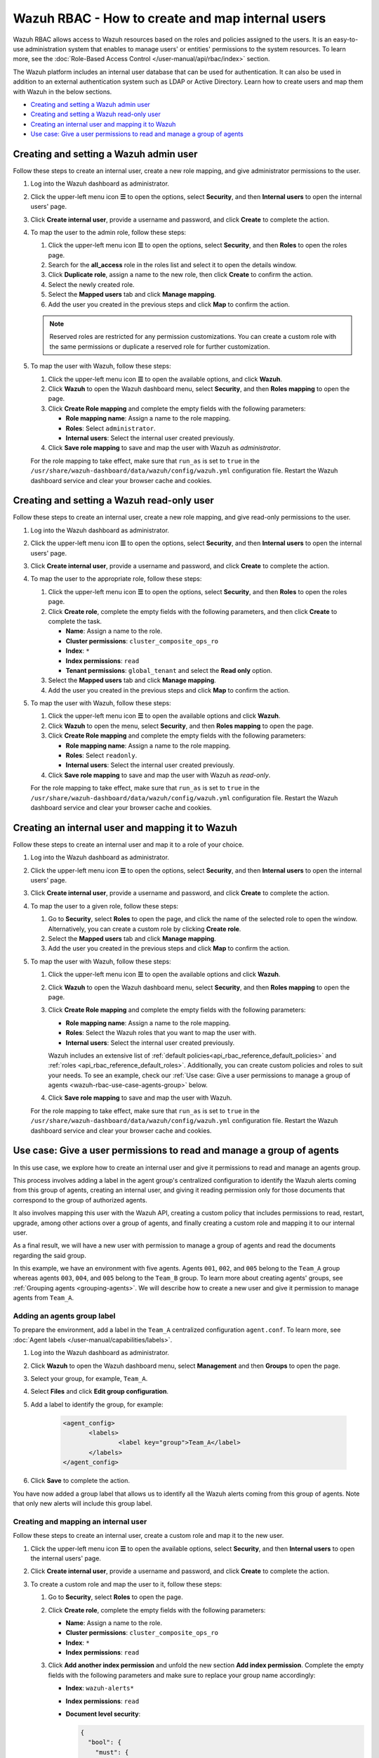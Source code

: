 .. Copyright (C) 2015, Wazuh, Inc.

.. meta::
  :description: This section of the Wazuh documentation explains what a role-based access control system is and how you can use it with Wazuh. 
  
.. _wazuh-rbac:

Wazuh RBAC - How to create and map internal users
=================================================

Wazuh RBAC allows access to Wazuh resources based on the roles and policies assigned to the users. It is an easy-to-use administration system that enables to manage users' or entities' permissions to the system resources. To learn more, see the :doc:`Role-Based Access Control </user-manual/api/rbac/index>` section. 

The Wazuh platform includes an internal user database that can be used for authentication. It can also be used in addition to an external authentication system such as LDAP or Active Directory.  Learn how to create users and map them with Wazuh in the below sections.

- `Creating and setting a Wazuh admin user`_
- `Creating and setting a Wazuh read-only user`_ 
- `Creating an internal user and mapping it to Wazuh`_
- `Use case: Give a user permissions to read and manage a group of agents`_


Creating and setting a Wazuh admin user
---------------------------------------

Follow these steps to create an internal user, create a new role mapping, and give administrator permissions to the user.

#. Log into the Wazuh dashboard as administrator.

#. Click the upper-left menu icon **☰** to open the options, select **Security**, and then **Internal users** to open the internal users' page.

   .. thumbnail:: /images/manual/user-administration/rbac/internal-user.gif
      :title: Internal users page 
      :alt: Internal users page 
      :align: center
      :width: 80%

#. Click **Create internal user**, provide a username and password, and click **Create** to complete the action.

#. To map the user to the admin role, follow these steps:

   #. Click the upper-left menu icon **☰** to open the options, select **Security**, and then **Roles** to open the roles page.

   #. Search for the **all_access** role in the roles list and select it to open the details window.

   #. Click **Duplicate role**, assign a name to the new role, then click **Create** to confirm the action.

   #. Select the newly created role. 
   
   #. Select the **Mapped users** tab and click **Manage mapping**.
   
   #. Add the user you created in the previous steps and click **Map** to confirm the action.

   .. note:: Reserved roles are restricted for any permission customizations. You can create a custom role with the same permissions or duplicate a reserved role for further customization.

#. To map the user with Wazuh, follow these steps:

   #. Click the upper-left menu icon **☰** to open the available options, and click **Wazuh**.   
   #. Click **Wazuh** to open the Wazuh dashboard menu, select **Security**, and then **Roles mapping** to open the page.

      .. thumbnail:: /images/manual/user-administration/rbac/role-mapping.gif
         :title: Wazuh role mapping
         :alt: Wazuh role mapping
         :align: center
         :width: 80%

   #. Click **Create Role mapping** and complete the empty fields with the following parameters:
   
      - **Role mapping name**: Assign a name to the role mapping.
      - **Roles**: Select ``administrator``.
      - **Internal users**: Select the internal user created previously.
  
   #. Click **Save role mapping** to save and map the user with Wazuh as *administrator*. 

   For the role mapping to take effect, make sure that ``run_as`` is set to ``true`` in the ``/usr/share/wazuh-dashboard/data/wazuh/config/wazuh.yml`` configuration file. Restart the Wazuh dashboard service and clear your browser cache and cookies.

Creating and setting a Wazuh read-only user
-------------------------------------------

Follow these steps to create an internal user, create a new role mapping, and give read-only permissions to the user.

#. Log into the Wazuh dashboard as administrator.

#. Click the upper-left menu icon **☰** to open the options, select **Security**, and then **Internal users** to open the internal users' page.

   .. thumbnail:: /images/manual/user-administration/rbac/internal-user.gif
      :title: Internal users page 
      :alt: Internal users page 
      :align: center
      :width: 80%

#. Click **Create internal user**, provide a username and password, and click **Create** to complete the action.

#. To map the user to the appropriate role, follow these steps:

   #. Click the upper-left menu icon **☰** to open the options, select **Security**, and then **Roles** to open the roles page.

   #. Click **Create role**, complete the empty fields with the following parameters, and then click **Create** to complete the task. 
     
      - **Name**: Assign a name to the role.
       
      - **Cluster permissions**: ``cluster_composite_ops_ro``

      - **Index**: ``*``

      - **Index permissions**: ``read``

      - **Tenant permissions**: ``global_tenant`` and select the **Read only** option.

   #. Select the **Mapped users** tab and click **Manage mapping**.
   
   #. Add the user you created in the previous steps and click **Map** to confirm the action.   

#. To map the user with Wazuh, follow these steps:

   #. Click the upper-left menu icon **☰** to open the available options and click **Wazuh**.  

   #. Click **Wazuh** to open the menu, select **Security**, and then **Roles mapping** to open the page.

      .. thumbnail:: /images/manual/user-administration/rbac/role-mapping.gif
         :title: Wazuh role mapping
         :alt: Wazuh role mapping
         :align: center
         :width: 80%

   #. Click **Create Role mapping** and complete the empty fields with the following parameters:

      - **Role mapping name**: Assign a name to the role mapping.
      - **Roles**: Select ``readonly``.
      - **Internal users**: Select the internal user created previously.

   #. Click **Save role mapping** to save and map the user with Wazuh as *read-only*. 

   For the role mapping to take effect, make sure that ``run_as`` is set to ``true`` in the ``/usr/share/wazuh-dashboard/data/wazuh/config/wazuh.yml`` configuration file. Restart the Wazuh dashboard service and clear your browser cache and cookies.


Creating an internal user and mapping it to Wazuh
-------------------------------------------------

Follow these steps to create an internal user and map it to a role of your choice. 

#. Log into the Wazuh dashboard as administrator.

#. Click the upper-left menu icon **☰** to open the options, select **Security**, and then **Internal users** to open the internal users' page.

   .. thumbnail:: /images/manual/user-administration/rbac/internal-user.gif
      :title: Internal users page 
      :alt: Internal users page 
      :align: center
      :width: 80%

#. Click **Create internal user**, provide a username and password, and click **Create** to complete the action.

#. To map the user to a given role, follow these steps:
   
   #. Go to **Security**, select **Roles** to open the page, and click the name of the selected role to open the window. Alternatively, you can create a custom role by clicking **Create role**. 
   #. Select the **Mapped users** tab and click **Manage mapping**.
   #. Add the user you created in the previous steps and click **Map** to confirm the action.

#. To map the user with Wazuh, follow these steps:

   #. Click the upper-left menu icon **☰** to open the available options and click **Wazuh**.   
   #. Click **Wazuh** to open the Wazuh dashboard menu, select **Security**, and then **Roles mapping** to open the page.

      .. thumbnail:: /images/manual/user-administration/rbac/role-mapping.gif
         :title: Wazuh role mapping
         :alt: Wazuh role mapping
         :align: center
         :width: 80%

   #. Click **Create Role mapping** and complete the empty fields with the following parameters:
   
      - **Role mapping name**: Assign a name to the role mapping.
      - **Roles**: Select the Wazuh roles that you want to map the user with.
      - **Internal users**: Select the internal user created previously.

      Wazuh includes an extensive list of :ref:`default policies<api_rbac_reference_default_policies>` and :ref:`roles <api_rbac_reference_default_roles>`. Additionally, you can create custom policies and roles to suit your needs. To see an example, check our :ref:`Use case: Give a user permissions to manage a group of agents <wazuh-rbac-use-case-agents-group>` below. 
  
   #. Click **Save role mapping** to save and map the user with Wazuh.

   For the role mapping to take effect, make sure that ``run_as`` is set to ``true`` in the ``/usr/share/wazuh-dashboard/data/wazuh/config/wazuh.yml`` configuration file. Restart the Wazuh dashboard service and clear your browser cache and cookies.


.. _wazuh-rbac-use-case-agents-group:

Use case: Give a user permissions to read and manage a group of agents
-----------------------------------------------------------------------

In this use case, we explore how to create an internal user and give it permissions to read and manage an agents group.

This process involves adding a label in the agent group's centralized configuration to identify the Wazuh alerts coming from this group of agents, creating an internal user, and giving it reading permission only for those documents that correspond to the group of authorized agents.

It also involves mapping this user with the Wazuh API, creating a custom policy that includes permissions to read, restart, upgrade, among other actions over a group of agents, and finally creating a custom role and mapping it to our internal user.

As a final result, we will have a new user with permission to manage a group of agents and read the documents regarding the said group.

In this example, we have an environment with five agents. Agents ``001``, ``002``, and ``005`` belong to the ``Team_A`` group whereas agents ``003``, ``004``, and ``005`` belong to the ``Team_B`` group. To learn more about creating agents' groups, see :ref:`Grouping agents <grouping-agents>`. We will describe how to create a new user and give it permission to manage agents from ``Team_A``.


.. thumbnail:: /images/manual/user-administration/rbac/environment.png
    :title: Use case: Give a user permissions to manage a group of agents - Environment
    :alt: Use case: Give a user permissions to manage a group of agents - Environment
    :align: center
    :width: 100%


Adding an agents group label
^^^^^^^^^^^^^^^^^^^^^^^^^^^^

To prepare the environment, add a label in the ``Team_A`` centralized configuration ``agent.conf``. To learn more, see :doc:`Agent labels </user-manual/capabilities/labels>`.

#. Log into the Wazuh dashboard as administrator.

#. Click **Wazuh** to open the Wazuh dashboard menu, select **Management** and then **Groups** to open the page.

#. Select your group, for example, ``Team_A``.

#. Select **Files** and click **Edit group configuration**. 

#. Add a label to identify the group, for example: 

     .. code-block:: console
  
         <agent_config>
         	<labels>
         		<label key="group">Team_A</label>
         	</labels>
         </agent_config>

#. Click **Save** to complete the action.     

You have now added a group label that allows us to identify all the Wazuh alerts coming from this group of agents. Note that only new alerts will include this group label. 

Creating and mapping an internal user
^^^^^^^^^^^^^^^^^^^^^^^^^^^^^^^^^^^^^

Follow these steps to create an internal user, create a custom role and map it to the new user.  

#. Click the upper-left menu icon **☰** to open the available options, select **Security**, and then **Internal users** to open the internal users' page.

#. Click **Create internal user**, provide a username and password, and click **Create** to complete the action.

#. To create a custom role and map the user to it, follow these steps:
   
   #. Go to **Security**, select **Roles** to open the page.
   #. Click **Create role**, complete the empty fields with the following parameters: 
     
      - **Name**: Assign a name to the role.
       
      - **Cluster permissions**: ``cluster_composite_ops_ro``

      - **Index**: ``*``

      - **Index permissions**: ``read``

   #. Click **Add another index permission** and unfold the new section **Add index permission**. Complete the empty fields with the following parameters and make sure to replace your group name accordingly: 

      - **Index**: ``wazuh-alerts*`` 

      - **Index permissions**: ``read``

      - **Document level security**: 

        .. code-block:: console

          {
            "bool": {
              "must": {
                "match": {
                  "agent.labels.group": "Team_A"
                }
              }
            }
          }

        

   #. Click **Add another index permission** and unfold the new section **Add index permission**. Complete the empty fields with the following parameters and make sure to replace your group name accordingly: 

      - **Index**: ``wazuh-monitoring*`` 

      - **Index permissions**: ``read``

      - **Document level security**: 

        .. code-block:: console
     
          {
            "bool": {
              "must": {
                "match": {
                  "group": "Team_A"
                }
              }
            }
          }          
            

   #. Under **Tenant permissions**, select **Tenant**: ``global_tenant`` and the **Read only** option.
   #. Click **Create** to complete the task.    
   #. Select the **Mapped users** tab and click **Manage mapping**.
   #. Add the user you created in the previous steps and click **Map** to confirm the action.

You have now created an internal user and assigned it reading permissions over the Wazuh alerts and Wazuh monitoring documents from the authorized agents group. 

Mapping with Wazuh
^^^^^^^^^^^^^^^^^^

To map the user with Wazuh, follow these steps:

#. Click the upper-left menu icon **☰** to open the available options and click **Wazuh**.
#. Click **Wazuh** to open the Wazuh dashboard menu, select **Security**, and then **Policies** to open the policies page.
#. Click **Create policy** and complete the empty fields with the requested information.
   
      - **Policy name**: Assign a name to the new policy. 
      - **Action**: Select the actions that the user is allowed to perform, for example, ``agent:read``, and click **Add**. Select as many actions as needed. 
      - **Resource**: Select ``agent:group``.
      - **Resource identifier**: Write the name of the agents' group, for example, ``Team_A``, and click **Add**. You can add as many resources as needed. 
      - **Select an effect**: Select ``Allow``.  
       
       .. thumbnail:: /images/manual/user-administration/rbac/create-policy.png
          :title: Creating a custom policy 
          :alt: Creating a custom policy
          :align: center
          :width: 100%
    
#. Click **Create policy** to complete the action.
#. Click **Roles** to open the tab, click **Create Role**, and fill in the empty fields with the requested information. 

      - **Role name**: Assign a name to the new role. 
      - **Policies**: Select the policy created previously. 
    
       .. thumbnail:: /images/manual/user-administration/rbac/create-role.png
          :title: Creating a custom role
          :alt: Creating a custom role 
          :align: center
          :width: 100%


#. Click **Create role** to confirm the action.
#. Click **Create Role mapping** and complete the empty fields with the requested information.
   
      - **Role mapping name**: Assign a name to the role mapping.
      - **Roles**: Select the role created previously. 
      - **Internal users**: Select the internal user created previously.

       .. thumbnail:: /images/manual/user-administration/rbac/create-new-role-mapping.png
          :title: Creating a new role mapping
          :alt: Creating a new role mapping 
          :align: center
          :width: 100%
  
#. Click **Save role mapping** to finish the action. 

  For the role mapping to take effect, make sure that ``run_as`` is set to ``true`` in the ``/usr/share/wazuh-dashboard/data/wazuh/config/wazuh.yml`` configuration file. Restart the Wazuh dashboard service and clear your browser cache and cookies.

You have now created a new internal user and mapped it to manage a Wazuh agents' group. Authenticate with the new user and open the Wazuh dashboard, see that only ``Team_A`` agents' alerts and information are displayed.  


.. thumbnail:: /images/manual/user-administration/rbac/team_A-agents.png
    :title: New user's environment - Only information regarding Team_A agents is displayed
    :alt: New user's environment - Only information regarding Team_A agents is displayed
    :align: center
    :width: 100%







